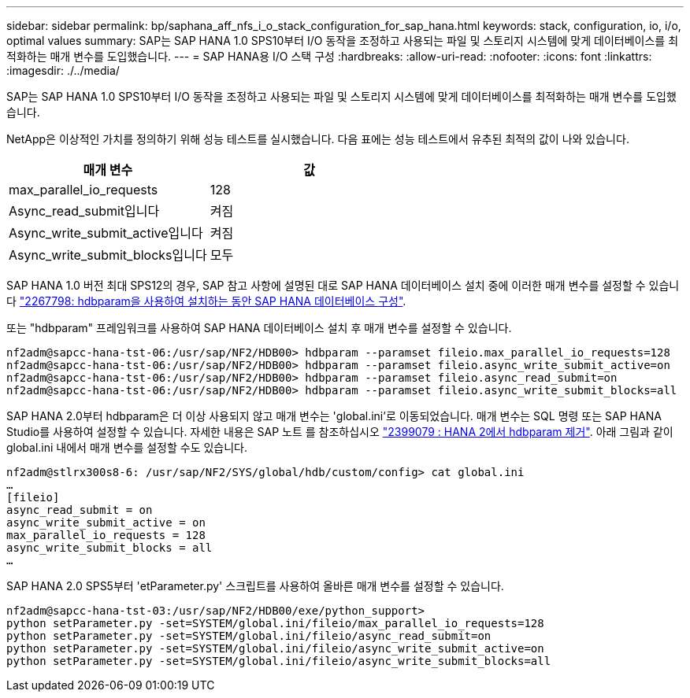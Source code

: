 ---
sidebar: sidebar 
permalink: bp/saphana_aff_nfs_i_o_stack_configuration_for_sap_hana.html 
keywords: stack, configuration, io, i/o, optimal values 
summary: SAP는 SAP HANA 1.0 SPS10부터 I/O 동작을 조정하고 사용되는 파일 및 스토리지 시스템에 맞게 데이터베이스를 최적화하는 매개 변수를 도입했습니다. 
---
= SAP HANA용 I/O 스택 구성
:hardbreaks:
:allow-uri-read: 
:nofooter: 
:icons: font
:linkattrs: 
:imagesdir: ./../media/


[role="lead"]
SAP는 SAP HANA 1.0 SPS10부터 I/O 동작을 조정하고 사용되는 파일 및 스토리지 시스템에 맞게 데이터베이스를 최적화하는 매개 변수를 도입했습니다.

NetApp은 이상적인 가치를 정의하기 위해 성능 테스트를 실시했습니다. 다음 표에는 성능 테스트에서 유추된 최적의 값이 나와 있습니다.

|===
| 매개 변수 | 값 


| max_parallel_io_requests | 128 


| Async_read_submit입니다 | 켜짐 


| Async_write_submit_active입니다 | 켜짐 


| Async_write_submit_blocks입니다 | 모두 
|===
SAP HANA 1.0 버전 최대 SPS12의 경우, SAP 참고 사항에 설명된 대로 SAP HANA 데이터베이스 설치 중에 이러한 매개 변수를 설정할 수 있습니다 https://launchpad.support.sap.com/["2267798: hdbparam을 사용하여 설치하는 동안 SAP HANA 데이터베이스 구성"^].

또는 "hdbparam" 프레임워크를 사용하여 SAP HANA 데이터베이스 설치 후 매개 변수를 설정할 수 있습니다.

....
nf2adm@sapcc-hana-tst-06:/usr/sap/NF2/HDB00> hdbparam --paramset fileio.max_parallel_io_requests=128
nf2adm@sapcc-hana-tst-06:/usr/sap/NF2/HDB00> hdbparam --paramset fileio.async_write_submit_active=on
nf2adm@sapcc-hana-tst-06:/usr/sap/NF2/HDB00> hdbparam --paramset fileio.async_read_submit=on
nf2adm@sapcc-hana-tst-06:/usr/sap/NF2/HDB00> hdbparam --paramset fileio.async_write_submit_blocks=all
....
SAP HANA 2.0부터 hdbparam은 더 이상 사용되지 않고 매개 변수는 'global.ini`'로 이동되었습니다. 매개 변수는 SQL 명령 또는 SAP HANA Studio를 사용하여 설정할 수 있습니다. 자세한 내용은 SAP 노트 를 참조하십시오 https://launchpad.support.sap.com/["2399079 : HANA 2에서 hdbparam 제거"^]. 아래 그림과 같이 global.ini 내에서 매개 변수를 설정할 수도 있습니다.

....
nf2adm@stlrx300s8-6: /usr/sap/NF2/SYS/global/hdb/custom/config> cat global.ini
…
[fileio]
async_read_submit = on
async_write_submit_active = on
max_parallel_io_requests = 128
async_write_submit_blocks = all
…
....
SAP HANA 2.0 SPS5부터 'etParameter.py' 스크립트를 사용하여 올바른 매개 변수를 설정할 수 있습니다.

....
nf2adm@sapcc-hana-tst-03:/usr/sap/NF2/HDB00/exe/python_support>
python setParameter.py -set=SYSTEM/global.ini/fileio/max_parallel_io_requests=128
python setParameter.py -set=SYSTEM/global.ini/fileio/async_read_submit=on
python setParameter.py -set=SYSTEM/global.ini/fileio/async_write_submit_active=on
python setParameter.py -set=SYSTEM/global.ini/fileio/async_write_submit_blocks=all
....
